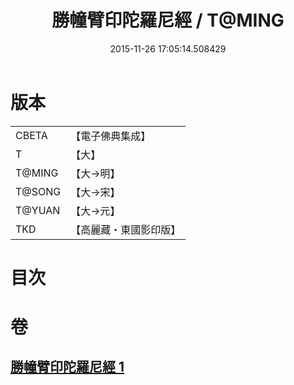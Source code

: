 #+TITLE: 勝幢臂印陀羅尼經 / T@MING
#+DATE: 2015-11-26 17:05:14.508429
* 版本
 |     CBETA|【電子佛典集成】|
 |         T|【大】     |
 |    T@MING|【大→明】   |
 |    T@SONG|【大→宋】   |
 |    T@YUAN|【大→元】   |
 |       TKD|【高麗藏・東國影印版】|

* 目次
* 卷
** [[file:KR6j0593_001.txt][勝幢臂印陀羅尼經 1]]
